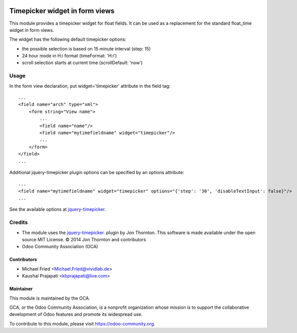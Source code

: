 .. image:: https://img.shields.io/badge/licence-AGPL--3-blue.svg
   :target: http://www.gnu.org/licenses/agpl-3.0-standalone.html
   :alt: License: AGPL-3

===============================
Timepicker widget in form views
===============================

This module provides a timepicker widget for float fields.
It can be used as a replacement for the standard float_time widget in form views.


|picker|


The widget has the following default timepicker options:

* the possible selection is based on 15 minute interval (step: 15)
* 24 hour mode in H:i format (timeFormat: 'H:i')
* scroll selection starts at current time (scrollDefault: 'now')


|formview|


Usage
=====

In the form view declaration, put widget='timepicker' attribute in the field tag::

    ...
    <field name="arch" type="xml">
        <form string="View name">
            ...
            <field name="name"/>
            <field name="mytimefieldname" widget="timepicker"/>
            ...
        </form>
    </field>
    ...

Additional jquery-timepicker plugin options can be specified by an options attribute::

    ...
    <field name="mytimefieldname" widget="timepicker" options="{'step': '30', 'disableTextInput': false}"/>
    ...

See the available options at `jquery-timepicker <https://github.com//jonthornton//jquery-timepicker#timepicker-plugin-for-jquery>`_.

.. |picker| image:: ./images/picker.png
.. |formview| image:: ./images/form_view.png


Credits
=======

* The module uses the `jquery-timepicker <https://github.com//jonthornton//jquery-timepicker#timepicker-plugin-for-jquery>`_. plugin by Jon Thornton. This software is made available under the open source MIT License. © 2014 Jon Thornton and contributors

* Odoo Community Association (OCA)


Contributors
------------

* Michael Fried <Michael.Fried@vividlab.de>
* Kaushal Prajapati <kbprajapati@live.com>


Maintainer
----------

.. image:: https://odoo-community.org/logo.png
   :alt: Odoo Community Association
   :target: https://odoo-community.org

This module is maintained by the OCA.

OCA, or the Odoo Community Association, is a nonprofit organization whose
mission is to support the collaborative development of Odoo features and
promote its widespread use.

To contribute to this module, please visit https://odoo-community.org.

